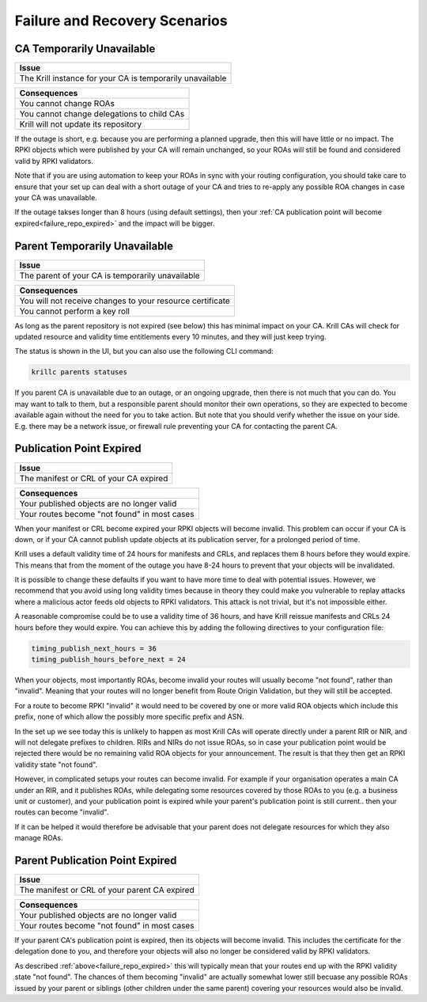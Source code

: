 .. _doc_krill_failure_scenarios:

Failure and Recovery Scenarios
===============================


CA Temporarily Unavailable
--------------------------

+------------------------------------------------------------------------------+
| Issue                                                                        |
+==============================================================================+
| The Krill instance for your CA is temporarily unavailable                    |
+------------------------------------------------------------------------------+

+------------------------------------------------------------------------------+
| Consequences                                                                 |
+==============================================================================+
| You cannot change ROAs                                                       |
+------------------------------------------------------------------------------+
| You cannot change delegations to child CAs                                   |
+------------------------------------------------------------------------------+
| Krill will not update its repository                                         |
+------------------------------------------------------------------------------+

If the outage is short, e.g. because you are performing a
planned upgrade, then this will have little or no impact.
The RPKI objects which were published by your CA will remain
unchanged, so your ROAs will still be found and considered
valid by RPKI validators.

Note that if you are using automation to keep your ROAs in
sync with your routing configuration, you should take care
to ensure that your set up can deal with a short outage of
your CA and tries to re-apply any possible ROA changes in
case your CA was unavailable.

If the outage takses longer than 8 hours (using default settings),
then your :ref:`CA publication point will become expired<failure_repo_expired>`
and the impact will be bigger.


Parent Temporarily Unavailable
------------------------------

+------------------------------------------------------------------------------+
| Issue                                                                        |
+==============================================================================+
| The parent of your CA is temporarily unavailable                             |
+------------------------------------------------------------------------------+

+------------------------------------------------------------------------------+
| Consequences                                                                 |
+==============================================================================+
| You will not receive changes to your resource certificate                    |
+------------------------------------------------------------------------------+
| You cannot perform a key roll                                                |
+------------------------------------------------------------------------------+

As long as the parent repository is not expired (see below) this has minimal impact
on your CA. Krill CAs will check for updated resource and validity time entitlements
every 10 minutes, and they will just keep trying.

The status is shown in the UI, but you can also use the following CLI command:

.. code-block:: bash

  krillc parents statuses

If you parent CA is unavailable due to an outage, or an ongoing upgrade, then there
is not much that you can do. You may want to talk to them, but a responsible parent
should monitor their own operations, so they are expected to become available again
without the need for you to take action. But note that you should verify whether the
issue on your side. E.g. there may be a network issue, or firewall rule preventing
your CA for contacting the parent CA.


.. _failure_repo_expired:

Publication Point Expired
-------------------------

+------------------------------------------------------------------------------+
| Issue                                                                        |
+==============================================================================+
| The manifest or CRL of your CA expired                                       |
+------------------------------------------------------------------------------+

+------------------------------------------------------------------------------+
| Consequences                                                                 |
+==============================================================================+
| Your published objects are no longer valid                                   |
+------------------------------------------------------------------------------+
| Your routes become "not found" in most cases                                 |
+------------------------------------------------------------------------------+

When your manifest or CRL become expired your RPKI objects
will become invalid. This problem can occur if your CA is
down, or if your CA cannot publish update objects at its
publication server, for a prolonged period of time.

Krill uses a default validity time of 24 hours for manifests
and CRLs, and replaces them 8 hours before they would expire.
This means that from the moment of the outage you have 8-24
hours to prevent that your objects will be invalidated.

It is possible to change these defaults if you want to have
more time to deal with potential issues. However, we recommend
that you avoid using long validity times because in theory
they could make you vulnerable to replay attacks where a malicious
actor feeds old objects to RPKI validators. This attack is not
trivial, but it's not impossible either.

A reasonable compromise could be to use a validity time of 36 hours,
and have Krill reissue manifests and CRLs 24 hours before they would
expire. You can achieve this by adding the following directives
to your configuration file:

.. code-block:: text

  timing_publish_next_hours = 36
  timing_publish_hours_before_next = 24

When your objects, most importantly ROAs, become invalid your
routes will usually become "not found", rather than "invalid".
Meaning that your routes will no longer benefit from Route
Origin Validation, but they will still be accepted.

For a route to become RPKI "invalid" it would need to be covered
by one or more valid ROA objects which include this prefix, none
of which allow the possibly more specific prefix and ASN.

In the set up we see today this is unlikely to happen as most
Krill CAs will operate directly under a parent RIR or NIR, and
will not delegate prefixes to children. RIRs and NIRs do not
issue ROAs, so in case your publication point would be rejected
there would be no remaining valid ROA objects for your announcement.
The result is that they then get an RPKI validity state "not found".

However, in complicated setups your routes can become invalid. For
example if your organisation operates a main CA under an RIR, and
it publishes ROAs, while delegating some resources covered by those
ROAs to you (e.g. a business unit or customer), and your publication
point is expired while your parent's publication point is still current..
then your routes can become "invalid".

If it can be helped it would therefore be advisable that your parent
does not delegate resources for which they also manage ROAs.


Parent Publication Point Expired
--------------------------------

+------------------------------------------------------------------------------+
| Issue                                                                        |
+==============================================================================+
| The manifest or CRL of your parent CA expired                                |
+------------------------------------------------------------------------------+

+------------------------------------------------------------------------------+
| Consequences                                                                 |
+==============================================================================+
| Your published objects are no longer valid                                   |
+------------------------------------------------------------------------------+
| Your routes become "not found" in most cases                                 |
+------------------------------------------------------------------------------+

If your parent CA's publication point is expired, then its objects will become
invalid. This includes the certificate for the delegation done to you, and therefore
your objects will also no longer be considered valid by RPKI validators.

As described :ref:`above<failure_repo_expired>` this will typically mean that
your routes end up with the RPKI validity state "not found". The chances of them
becoming "invalid" are actually somewhat lower still becuase any possible ROAs
issued by your parent or siblings (other children under the same parent) covering
your resources would also be invalid.
